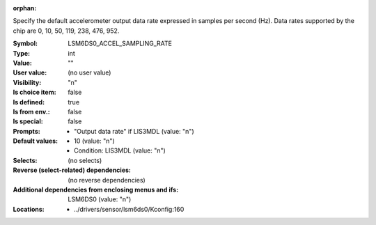 :orphan:

.. title:: LSM6DS0_ACCEL_SAMPLING_RATE

.. option:: CONFIG_LSM6DS0_ACCEL_SAMPLING_RATE:
.. _CONFIG_LSM6DS0_ACCEL_SAMPLING_RATE:

Specify the default accelerometer output data rate expressed in
samples per second (Hz).
Data rates supported by the chip are 0, 10, 50, 119, 238, 476, 952.



:Symbol:           LSM6DS0_ACCEL_SAMPLING_RATE
:Type:             int
:Value:            ""
:User value:       (no user value)
:Visibility:       "n"
:Is choice item:   false
:Is defined:       true
:Is from env.:     false
:Is special:       false
:Prompts:

 *  "Output data rate" if LIS3MDL (value: "n")
:Default values:

 *  10 (value: "n")
 *   Condition: LIS3MDL (value: "n")
:Selects:
 (no selects)
:Reverse (select-related) dependencies:
 (no reverse dependencies)
:Additional dependencies from enclosing menus and ifs:
 LSM6DS0 (value: "n")
:Locations:
 * ../drivers/sensor/lsm6ds0/Kconfig:160